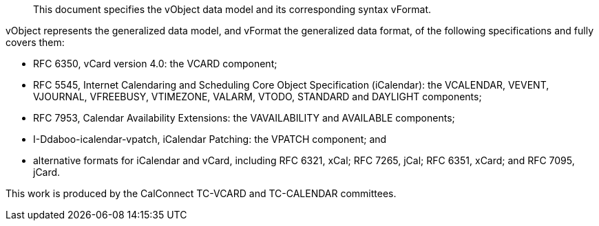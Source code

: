 [abstract]

This document specifies the vObject data model and its corresponding
syntax vFormat.

vObject represents the generalized data model, and vFormat
the generalized data format, of the following specifications
and fully covers them:

* RFC 6350, vCard version 4.0: the VCARD component;

* RFC 5545, Internet Calendaring and Scheduling Core Object Specification (iCalendar): the VCALENDAR, VEVENT, VJOURNAL, VFREEBUSY, VTIMEZONE, VALARM, VTODO, STANDARD and DAYLIGHT components;

* RFC 7953, Calendar Availability Extensions: the VAVAILABILITY and AVAILABLE components;

* I-Ddaboo-icalendar-vpatch, iCalendar Patching: the VPATCH component; and

* alternative formats for iCalendar and vCard, including
RFC 6321, xCal;
RFC 7265, jCal;
RFC 6351, xCard; and
RFC 7095, jCard.

This work is produced by the CalConnect TC-VCARD and TC-CALENDAR committees.